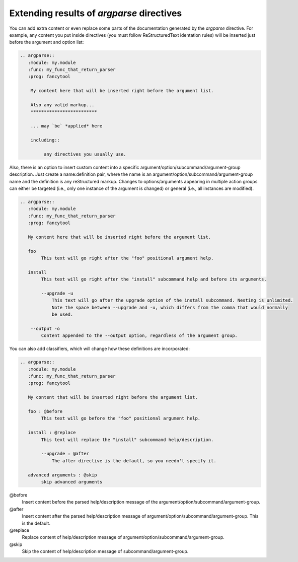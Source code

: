 Extending results of `argparse` directives
==========================================

You can add extra content or even replace some parts of the documentation generated by the `argparse` directive.
For example, any content you put inside directives (you must follow ReStructuredText identation rules) will be inserted just before the argument and option list:

.. code:: rst

   .. argparse::
      :module: my.module
      :func: my_func_that_return_parser
      :prog: fancytool

       My content here that will be inserted right before the argument list.

       Also any valid markup...
       *************************

       ... may `be` *applied* here

       including::

            any directives you usually use.


Also, there is an option to insert custom content into a specific argument/option/subcommand/argument-group description.
Just create a name:definition pair, where the name is an argument/option/subcommand/argument-group name and the definition is any reStructured markup.
Changes to options/arguments appearing in multiple action groups can either be targeted (i.e., only one instance of the argument is changed) or general (i.e., all instances are modified).

.. code:: rst

   .. argparse::
      :module: my.module
      :func: my_func_that_return_parser
      :prog: fancytool

      My content here that will be inserted right before the argument list.

      foo
           This text will go right after the "foo" positional argument help.

      install
           This text will go right after the "install" subcommand help and before its arguments.

           --upgrade -u
               This text will go after the upgrade option of the install subcommand. Nesting is unlimited.
               Note the space between --upgrade and -u, which differs from the comma that would normally
               be used.

       --output -o
           Content appended to the --output option, regardless of the argument group.


You can also add classifiers, which will change how these definitions are incorporated:

.. code:: rst

   .. argparse::
      :module: my.module
      :func: my_func_that_return_parser
      :prog: fancytool

      My content that will be inserted right before the argument list.

      foo : @before
           This text will go before the "foo" positional argument help.

      install : @replace
           This text will replace the "install" subcommand help/description.

           --upgrade : @after
               The after directive is the default, so you needn't specify it.

      advanced arguments : @skip
           skip advanced arguments


@before
    Insert content before the parsed help/description message of the argument/option/subcommand/argument-group.

@after
    Insert content after the parsed help/description message of argument/option/subcommand/argument-group. This is the default.

@replace
    Replace content of help/description message of argument/option/subcommand/argument-group.

@skip
    Skip the content of help/description message of subcommand/argument-group.
